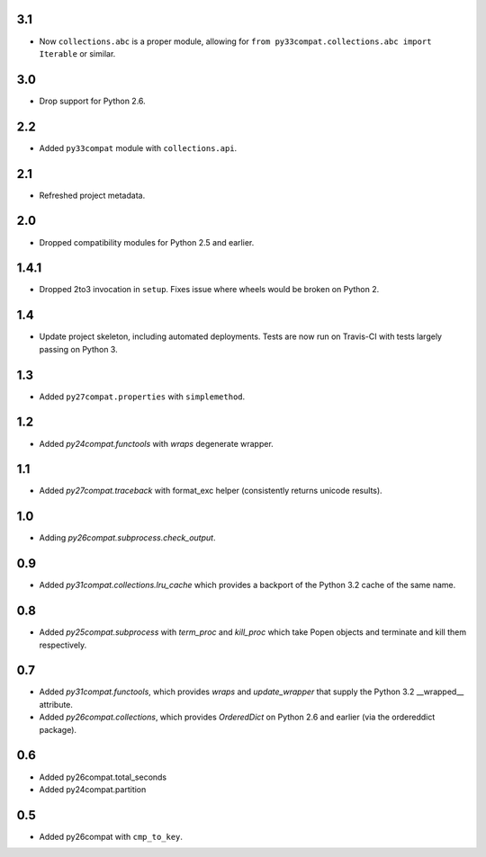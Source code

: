 3.1
===

* Now ``collections.abc`` is a proper module, allowing
  for ``from py33compat.collections.abc import Iterable``
  or similar.

3.0
===

* Drop support for Python 2.6.

2.2
===

* Added ``py33compat`` module with ``collections.api``.

2.1
===

* Refreshed project metadata.

2.0
===

* Dropped compatibility modules for Python 2.5 and earlier.

1.4.1
=====

* Dropped 2to3 invocation in ``setup``. Fixes issue where wheels
  would be broken on Python 2.

1.4
===

* Update project skeleton, including automated deployments. Tests
  are now run on Travis-CI with tests largely passing on Python 3.

1.3
===

* Added ``py27compat.properties`` with ``simplemethod``.

1.2
===

* Added `py24compat.functools` with `wraps` degenerate wrapper.

1.1
===

* Added `py27compat.traceback` with format_exc helper (consistently returns
  unicode results).

1.0
===

* Adding `py26compat.subprocess.check_output`.

0.9
===

* Added `py31compat.collections.lru_cache` which provides a backport of the
  Python 3.2 cache of the same name.

0.8
===

* Added `py25compat.subprocess` with `term_proc` and `kill_proc` which
  take Popen objects and terminate and kill them respectively.

0.7
===

* Added `py31compat.functools`, which provides `wraps` and `update_wrapper` that
  supply the Python 3.2 __wrapped__ attribute.
* Added `py26compat.collections`, which provides `OrderedDict` on Python 2.6
  and earlier (via the ordereddict package).

0.6
===

* Added py26compat.total_seconds
* Added py24compat.partition

0.5
===

* Added py26compat with ``cmp_to_key``.
